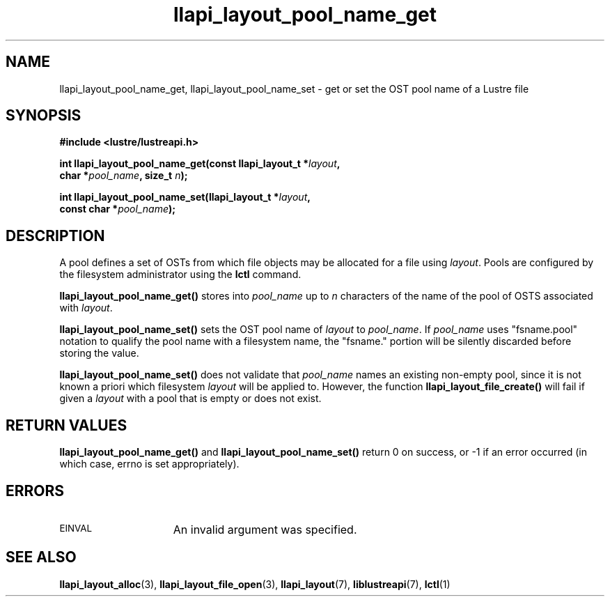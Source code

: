 .TH llapi_layout_pool_name_get 3 "2013 Oct 31" "Lustre User API"
.SH NAME
llapi_layout_pool_name_get, llapi_layout_pool_name_set \- get or set the
OST pool name of a Lustre file
.SH SYNOPSIS
.nf
.B #include <lustre/lustreapi.h>
.PP
.BI "int llapi_layout_pool_name_get(const llapi_layout_t *" layout ",
.BI "                               char *" pool_name ", size_t " n ");
.sp
.BI "int llapi_layout_pool_name_set(llapi_layout_t *" layout ",
.BI "                               const char *" pool_name );
.fi
.SH DESCRIPTION
.PP
A pool defines a set of OSTs from which file objects may be allocated
for a file using
.IR layout .
Pools are configured by the filesystem administrator using the
.B lctl
command.
.PP
.B llapi_layout_pool_name_get()
stores into
.I pool_name
up to
.I n
characters of the name of the pool of OSTS associated with
.IR layout .
.PP
.B llapi_layout_pool_name_set()
sets the OST pool name of
.I  layout
to
.IR pool_name .
If
.I pool_name
uses "fsname.pool" notation to qualify the pool name
with a filesystem name, the "fsname." portion will be silently
discarded before storing the value.
.PP
.B llapi_layout_pool_name_set()
does not validate that
.I pool_name
names an existing non-empty pool, since it is not known a priori which
filesystem
.I layout
will be applied to. However, the function
.B llapi_layout_file_create()
will fail if given a
.I layout
with a pool that is empty or does not exist.
.SH RETURN VALUES
.LP
.B llapi_layout_pool_name_get()
and
.B llapi_layout_pool_name_set()
return 0 on success, or -1 if an error occurred (in which case, errno is
set appropriately).
.SH ERRORS
.TP 15
.SM EINVAL
An invalid argument was specified.
.SH "SEE ALSO"
.BR llapi_layout_alloc (3),
.BR llapi_layout_file_open (3),
.BR llapi_layout (7),
.BR liblustreapi (7),
.BR lctl (1)
